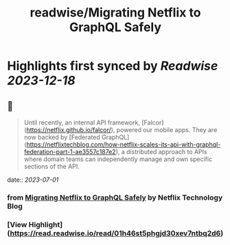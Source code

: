 :PROPERTIES:
:title: readwise/Migrating Netflix to GraphQL Safely
:END:

:PROPERTIES:
:author: [[Netflix Technology Blog]]
:full-title: "Migrating Netflix to GraphQL Safely"
:category: [[articles]]
:url: https://netflixtechblog.com/migrating-netflix-to-graphql-safely-8e1e4d4f1e72
:image-url: https://miro.medium.com/v2/resize:fit:1200/1*u38PDW5BKHqtOEui3_WQjA.png
:END:

* Highlights first synced by [[Readwise]] [[2023-12-18]]
** 📌
#+BEGIN_QUOTE
Until recently, an internal API framework, [Falcor](https://netflix.github.io/falcor/), powered our mobile apps. They are now backed by [Federated GraphQL](https://netflixtechblog.com/how-netflix-scales-its-api-with-graphql-federation-part-1-ae3557c187e2), a distributed approach to APIs where domain teams can independently manage and own specific sections of the API. 
#+END_QUOTE
    date:: [[2023-07-01]]
*** from _Migrating Netflix to GraphQL Safely_ by Netflix Technology Blog
*** [View Highlight](https://read.readwise.io/read/01h46st5phgjd30xev7ntbq2d6)